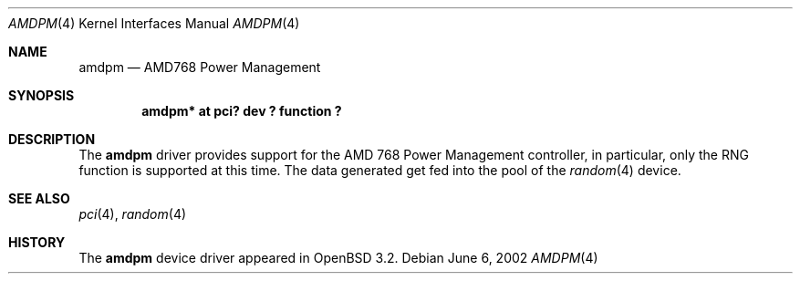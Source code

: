 .\" $OpenBSD: src/share/man/man4/amdpm.4,v 1.1 2002/06/06 22:01:27 mickey Exp $
.\"
.Dd June 6, 2002
.Dt AMDPM 4
.Os
.Sh NAME
.Nm amdpm
.Nd AMD768 Power Management
.Sh SYNOPSIS
.Cd "amdpm*  at pci? dev ? function ?"
.Sh DESCRIPTION
The
.Nm
driver provides support for the
.Tn AMD 768 Power Management
controller, in particular, only the RNG function is supported
at this time.
The data generated get fed into the pool of the
.Xr random 4
device.
.Sh SEE ALSO
.Xr pci 4 ,
.Xr random 4
.Sh HISTORY
The
.Nm
device driver appeared in
.Ox 3.2 .

